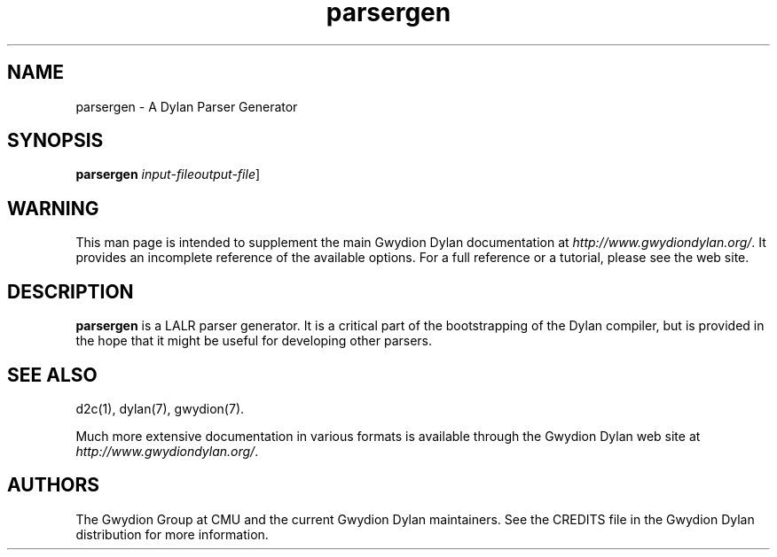 .\" @(#)parsergen.1		-*- nroff -*-
.TH parsergen 1 "03 March 2001" "Gwydion Dylan" "Gwydion Dylan"
.UC
.SH NAME
parsergen \- A Dylan Parser Generator
.SH SYNOPSIS
.B parsergen
.I input-file\c
.I output-file\c
\|]
.SH WARNING
This man page is intended to supplement the main Gwydion Dylan
documentation at
.IR http://www.gwydiondylan.org/ .
It provides an incomplete reference of the available options. For a full
reference or a tutorial, please see the web site.
.SH DESCRIPTION
.B parsergen
is a LALR parser generator.  It is a critical part of the bootstrapping of
the Dylan compiler, but is provided in the hope that it might be useful
for developing other parsers.

.SH SEE ALSO
d2c(1), dylan(7), gwydion(7).
.PP
Much more extensive documentation in various formats is available through
the Gwydion Dylan web site at
.IR http://www.gwydiondylan.org/ .
.SH AUTHORS
The Gwydion Group at CMU and the current Gwydion Dylan maintainers. See the
CREDITS file in the Gwydion Dylan distribution for more information.

